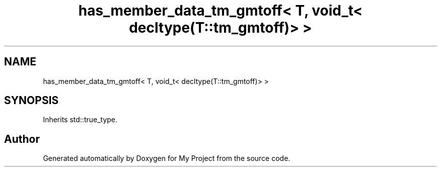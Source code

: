 .TH "has_member_data_tm_gmtoff< T, void_t< decltype(T::tm_gmtoff)> >" 3 "Wed Feb 1 2023" "Version Version 0.0" "My Project" \" -*- nroff -*-
.ad l
.nh
.SH NAME
has_member_data_tm_gmtoff< T, void_t< decltype(T::tm_gmtoff)> >
.SH SYNOPSIS
.br
.PP
.PP
Inherits std::true_type\&.

.SH "Author"
.PP 
Generated automatically by Doxygen for My Project from the source code\&.
